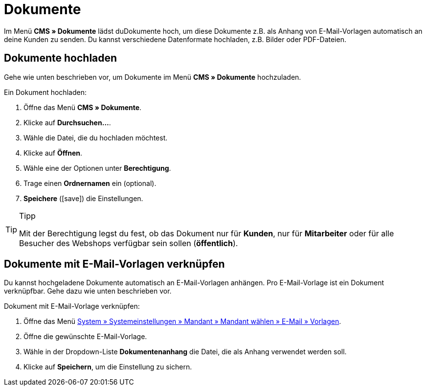 = Dokumente
:lang: de
// include::{includedir}/_header.adoc[]
:position: 60
:icons: font
:docinfodir: /workspace/manual-adoc
:docinfo1:

Im Menü *CMS » Dokumente* lädst duDokumente hoch, um diese Dokumente z.B. als Anhang von E-Mail-Vorlagen automatisch an deine Kunden zu senden. Du kannst verschiedene Datenformate hochladen, z.B. Bilder oder PDF-Dateien.

== Dokumente hochladen

Gehe wie unten beschrieben vor, um Dokumente im Menü *CMS » Dokumente* hochzuladen.

[.instruction]
Ein Dokument hochladen:

. Öffne das Menü *CMS » Dokumente*.
. Klicke auf *Durchsuchen...*.
. Wähle die Datei, die du hochladen möchtest.
. Klicke auf *Öffnen*.
. Wähle eine der Optionen unter *Berechtigung*.
. Trage einen *Ordnernamen* ein (optional).
. *Speichere* (icon:save[role="green"]) die Einstellungen.

[TIP]
.Tipp
====
Mit der Berechtigung legst du fest, ob das Dokument nur für *Kunden*, nur für *Mitarbeiter* oder für alle Besucher des Webshops verfügbar sein sollen (*öffentlich*).
====

== Dokumente mit E-Mail-Vorlagen verknüpfen

Du kannst hochgeladene Dokumente automatisch an E-Mail-Vorlagen anhängen. Pro E-Mail-Vorlage ist ein Dokument verknüpfbar. Gehe dazu wie unten beschrieben vor.

[.instruction]
Dokument mit E-Mail-Vorlage verknüpfen:

. Öffne das Menü <<crm/e-mails-versenden#1200, System » Systemeinstellungen » Mandant » Mandant wählen » E-Mail » Vorlagen>>.
. Öffne die gewünschte E-Mail-Vorlage.
. Wähle in der Dropdown-Liste *Dokumentenanhang* die Datei, die als Anhang verwendet werden soll.
. Klicke auf *Speichern*, um die Einstellung zu sichern.
